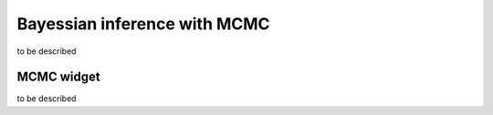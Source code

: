 .. _mcmc:

Bayessian inference with MCMC
=============================

to be described

MCMC widget
-----------

to be described 
